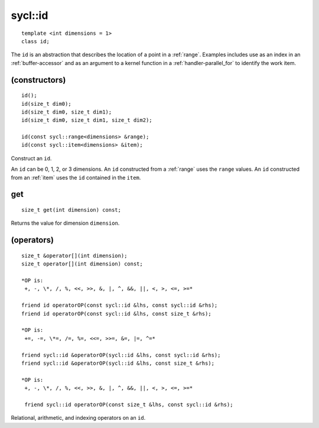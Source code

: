 ..
  Copyright 2020 The Khronos Group Inc.
  SPDX-License-Identifier: CC-BY-4.0

.. rst-class:: api-class
	       
.. _id:

========
sycl::id
========

::

   template <int dimensions = 1>
   class id;

The ``id`` is an abstraction that describes the location of a point in
a :ref:`range`. Examples includes use as an index in an
:ref:`buffer-accessor` and as an argument to a kernel function in a
:ref:`handler-parallel_for` to identify the work item.

.. seealso:: |SYCL_SPEC_ID|

(constructors)
==============

::

  id();
  id(size_t dim0);
  id(size_t dim0, size_t dim1);
  id(size_t dim0, size_t dim1, size_t dim2);

  id(const sycl::range<dimensions> &range);
  id(const sycl::item<dimensions> &item);

Construct an ``id``.

An ``id`` can be 0, 1, 2, or 3 dimensions. An ``id`` constructed from
a :ref:`range` uses the ``range`` values. An ``id`` constructed from
an :ref:`item` uses the ``id`` contained in the ``item``.

get
===

::
   
  size_t get(int dimension) const;

Returns the value for dimension ``dimension``.

(operators)
===========

::
   
  size_t &operator[](int dimension);
  size_t operator[](int dimension) const;

  *OP is:
   +, -, \*, /, %, <<, >>, &, |, ^, &&, ||, <, >, <=, >=*

  friend id operatorOP(const sycl::id &lhs, const sycl::id &rhs);
  friend id operatorOP(const sycl::id &lhs, const size_t &rhs);

  *OP is:
   +=, -=, \*=, /=, %=, <<=, >>=, &=, |=, ^=*
   
  friend sycl::id &operatorOP(sycl::id &lhs, const sycl::id &rhs);
  friend sycl::id &operatorOP(sycl::id &lhs, const size_t &rhs);

  *OP is:
   +, -, \*, /, %, <<, >>, &, |, ^, &&, ||, <, >, <=, >=*
   
   friend sycl::id operatorOP(const size_t &lhs, const sycl::id &rhs);

Relational, arithmetic, and indexing operators on an ``id``.
